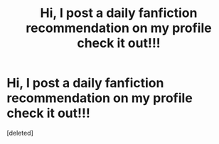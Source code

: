 #+TITLE: Hi, I post a daily fanfiction recommendation on my profile check it out!!!

* Hi, I post a daily fanfiction recommendation on my profile check it out!!!
:PROPERTIES:
:Score: 2
:DateUnix: 1600834234.0
:DateShort: 2020-Sep-23
:FlairText: Recommendation
:END:
[deleted]

